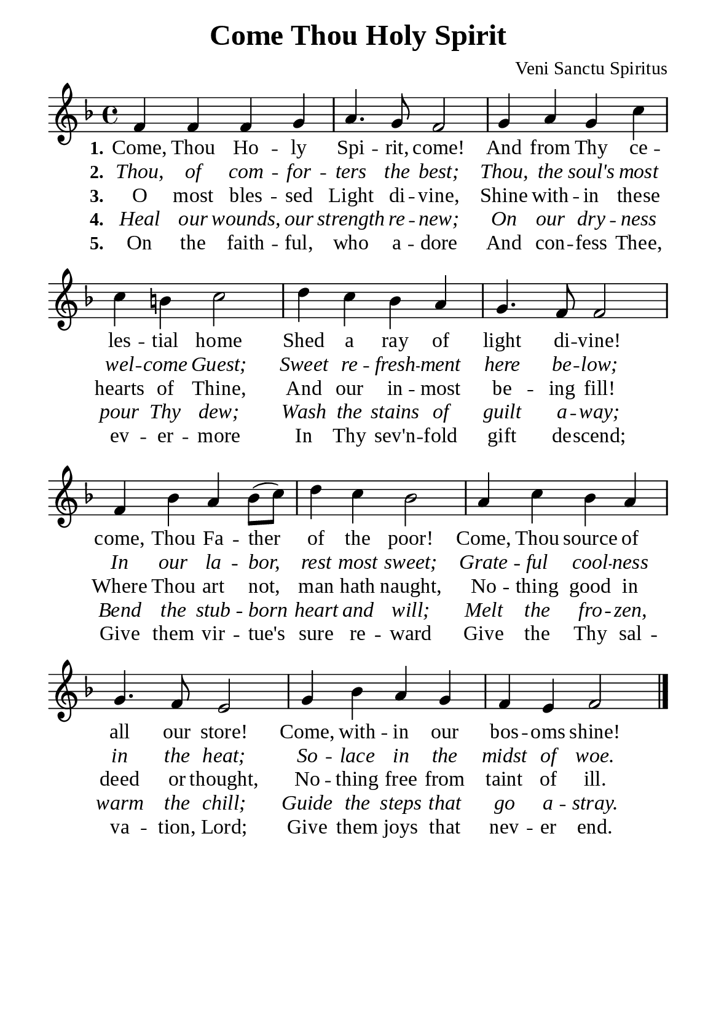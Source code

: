 %%%%%%%%%%%%%%%%%%%%%%%%%%%%%
% CONTENTS OF THIS DOCUMENT
% 1. Common settings
% 2. Verse music
% 3. Verse lyrics
% 4. Layout
%%%%%%%%%%%%%%%%%%%%%%%%%%%%%

%%%%%%%%%%%%%%%%%%%%%%%%%%%%%
% 1. Common settings
%%%%%%%%%%%%%%%%%%%%%%%%%%%%%
\version "2.22.1"

\header {
  title = "Come Thou Holy Spirit"
  composer = "Veni Sanctu Spiritus"
  tagline = ##f
}

global= {
  \key f \major
  \time 4/4
  \override Score.BarNumber.break-visibility = ##(#f #f #f)
}

\paper {
  #(set-paper-size "a5")
  top-margin = 3.2\mm
  bottom-marign = 10\mm
  left-margin = 10\mm
  right-margin = 10\mm
  indent = #0
  #(define fonts
	 (make-pango-font-tree "Liberation Serif"
	 		       "Liberation Serif"
			       "Liberation Serif"
			       (/ 20 20)))
  system-system-spacing = #'((basic-distance . 3) (padding . 3))
}

printItalic = {
  \override LyricText.font-shape = #'italic
}

%%%%%%%%%%%%%%%%%%%%%%%%%%%%%
% 2. Verse music
%%%%%%%%%%%%%%%%%%%%%%%%%%%%%
musicVerseSoprano = \relative c' {
  %{	01	%}f4 f f g |
  %{	02	%}a4. g8 f2 |
  %{	03	%}g4 a g c |
  %{	04	%}c b! c2 |
  %{	05	%}d4 c bes a |
  %{	06	%}g4. f8 f2 |
  %{	07	%}f4 bes a bes8 (c) |
  %{	08	%}d4 c bes2 |
  %{	09	%}a4 c bes a |
  %{	10	%}g4. f8 e2 |
  %{	11	%}g4 bes a g |
  %{	12	%}f e f2 \bar "|."
}

%%%%%%%%%%%%%%%%%%%%%%%%%%%%%
% 3. Verse lyrics
%%%%%%%%%%%%%%%%%%%%%%%%%%%%%
verseOne = \lyricmode {
  \set stanza = #"1."
  Come, Thou Ho -- ly Spi -- rit, come!
  And from Thy ce -- les -- tial home
  Shed a ray of light di -- vine!
  come, Thou Fa -- ther of the poor!
  Come, Thou source of all our store!
  Come, with -- in our bos -- oms shine!
}

verseTwo = \lyricmode {
  \set stanza = #"2."
  Thou, of com -- for -- ters the best;
  Thou, the soul's most wel -- come Guest;
  Sweet re -- fresh -- ment here be -- low;
  In our la -- bor, rest most sweet;
  Grate -- ful cool -- ness in the heat;
  So -- lace in the midst of woe.
}

verseThree = \lyricmode {
  \set stanza = #"3."
  O most bles -- sed Light di -- vine,
  Shine with -- in these hearts of Thine,
  And our in -- most be -- ing fill!
  Where Thou art not, man hath naught,
  No -- thing good in deed or thought,
  No -- thing free from taint of ill.
}

verseFour = \lyricmode {
  \set stanza = #"4."
  Heal our wounds, our strength re -- new;
  On our dry -- ness pour Thy dew;
  Wash the stains of guilt a -- way;
  Bend the stub -- born heart and will;
  Melt the fro -- zen, warm the chill;
  Guide the steps that go a -- stray.
}

verseFive = \lyricmode {
  \set stanza = #"5."
  On the faith -- ful, who a -- dore
  And con -- fess Thee, ev -- er -- more
  In Thy sev'n -- fold gift de -- scend;
  Give them vir -- tue's sure re -- ward
  Give the Thy sal -- va -- tion, Lord;
  Give them joys that nev -- er end.
}

%%%%%%%%%%%%%%%%%%%%%%%%%%%%%
% 4. Layout
%%%%%%%%%%%%%%%%%%%%%%%%%%%%%
\score {
    \new ChoirStaff <<
      \new Staff <<
        \clef "treble"
        \new Voice = "sopranos" { \global   \musicVerseSoprano }
      >>
      \new Lyrics \lyricsto sopranos \verseOne
      \new Lyrics \with \printItalic \lyricsto sopranos \verseTwo
      \new Lyrics \lyricsto sopranos \verseThree
      \new Lyrics \with \printItalic \lyricsto sopranos \verseFour
      \new Lyrics \lyricsto sopranos \verseFive
    >>
}
